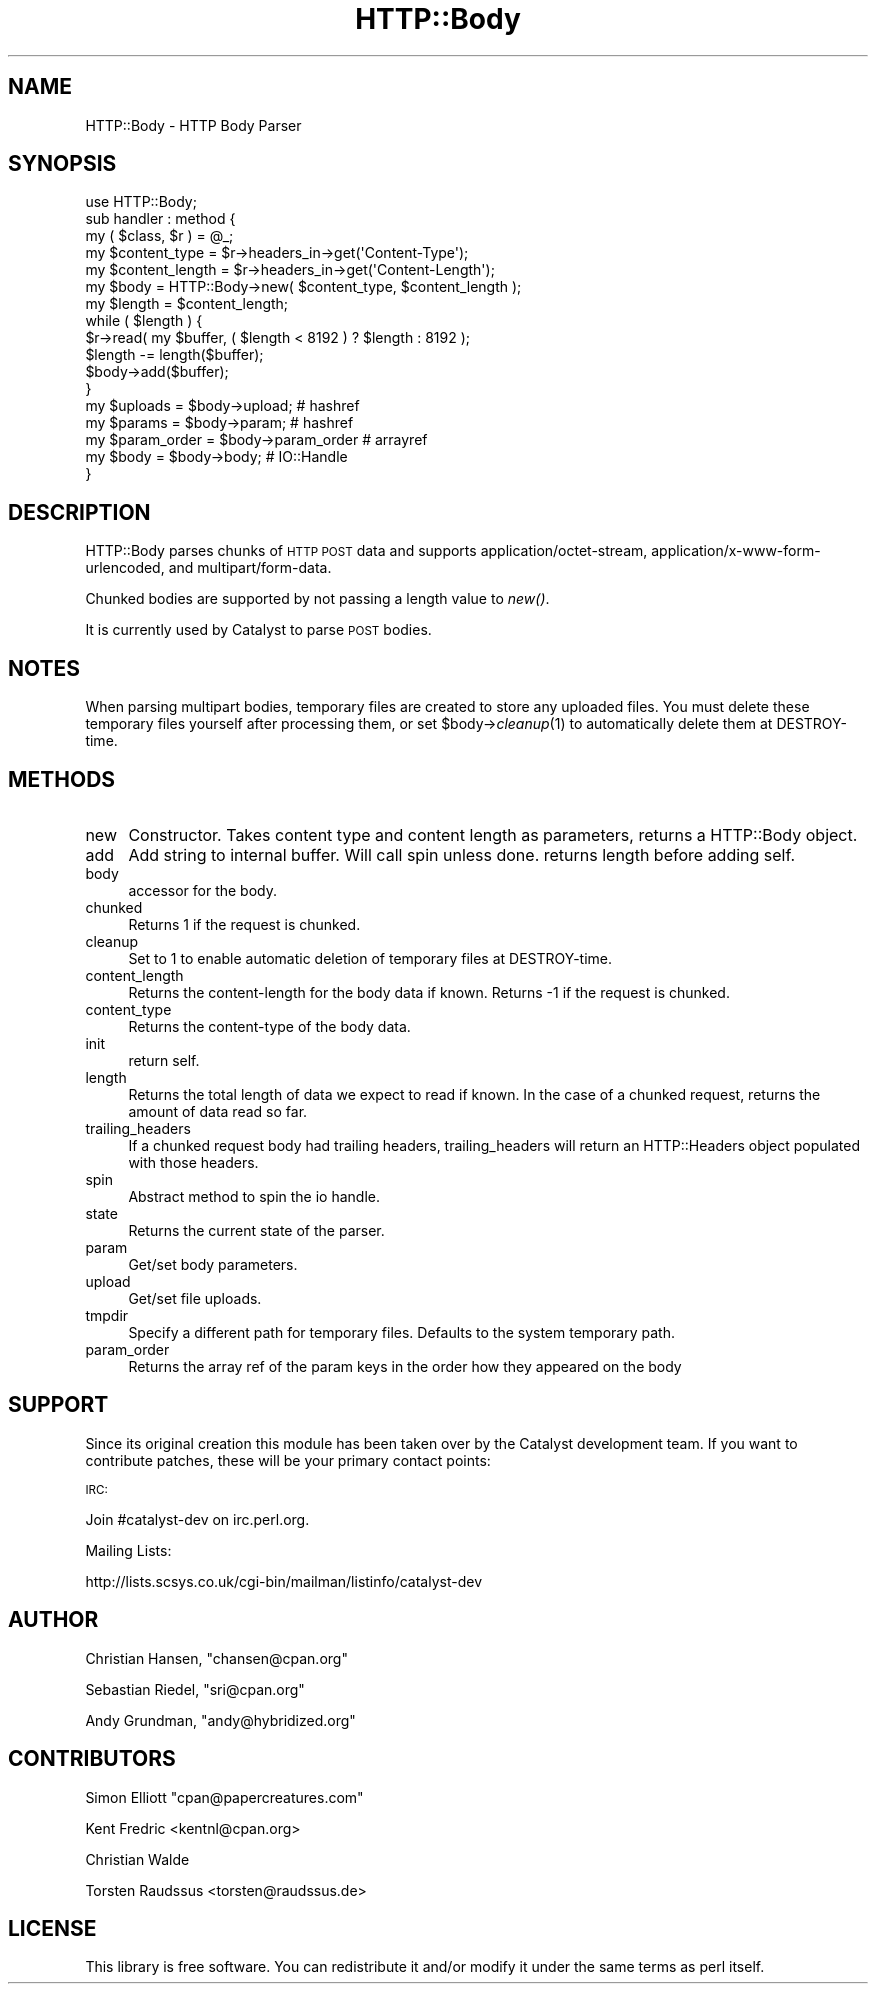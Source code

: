 .\" Automatically generated by Pod::Man 2.22 (Pod::Simple 3.07)
.\"
.\" Standard preamble:
.\" ========================================================================
.de Sp \" Vertical space (when we can't use .PP)
.if t .sp .5v
.if n .sp
..
.de Vb \" Begin verbatim text
.ft CW
.nf
.ne \\$1
..
.de Ve \" End verbatim text
.ft R
.fi
..
.\" Set up some character translations and predefined strings.  \*(-- will
.\" give an unbreakable dash, \*(PI will give pi, \*(L" will give a left
.\" double quote, and \*(R" will give a right double quote.  \*(C+ will
.\" give a nicer C++.  Capital omega is used to do unbreakable dashes and
.\" therefore won't be available.  \*(C` and \*(C' expand to `' in nroff,
.\" nothing in troff, for use with C<>.
.tr \(*W-
.ds C+ C\v'-.1v'\h'-1p'\s-2+\h'-1p'+\s0\v'.1v'\h'-1p'
.ie n \{\
.    ds -- \(*W-
.    ds PI pi
.    if (\n(.H=4u)&(1m=24u) .ds -- \(*W\h'-12u'\(*W\h'-12u'-\" diablo 10 pitch
.    if (\n(.H=4u)&(1m=20u) .ds -- \(*W\h'-12u'\(*W\h'-8u'-\"  diablo 12 pitch
.    ds L" ""
.    ds R" ""
.    ds C` ""
.    ds C' ""
'br\}
.el\{\
.    ds -- \|\(em\|
.    ds PI \(*p
.    ds L" ``
.    ds R" ''
'br\}
.\"
.\" Escape single quotes in literal strings from groff's Unicode transform.
.ie \n(.g .ds Aq \(aq
.el       .ds Aq '
.\"
.\" If the F register is turned on, we'll generate index entries on stderr for
.\" titles (.TH), headers (.SH), subsections (.SS), items (.Ip), and index
.\" entries marked with X<> in POD.  Of course, you'll have to process the
.\" output yourself in some meaningful fashion.
.ie \nF \{\
.    de IX
.    tm Index:\\$1\t\\n%\t"\\$2"
..
.    nr % 0
.    rr F
.\}
.el \{\
.    de IX
..
.\}
.\"
.\" Accent mark definitions (@(#)ms.acc 1.5 88/02/08 SMI; from UCB 4.2).
.\" Fear.  Run.  Save yourself.  No user-serviceable parts.
.    \" fudge factors for nroff and troff
.if n \{\
.    ds #H 0
.    ds #V .8m
.    ds #F .3m
.    ds #[ \f1
.    ds #] \fP
.\}
.if t \{\
.    ds #H ((1u-(\\\\n(.fu%2u))*.13m)
.    ds #V .6m
.    ds #F 0
.    ds #[ \&
.    ds #] \&
.\}
.    \" simple accents for nroff and troff
.if n \{\
.    ds ' \&
.    ds ` \&
.    ds ^ \&
.    ds , \&
.    ds ~ ~
.    ds /
.\}
.if t \{\
.    ds ' \\k:\h'-(\\n(.wu*8/10-\*(#H)'\'\h"|\\n:u"
.    ds ` \\k:\h'-(\\n(.wu*8/10-\*(#H)'\`\h'|\\n:u'
.    ds ^ \\k:\h'-(\\n(.wu*10/11-\*(#H)'^\h'|\\n:u'
.    ds , \\k:\h'-(\\n(.wu*8/10)',\h'|\\n:u'
.    ds ~ \\k:\h'-(\\n(.wu-\*(#H-.1m)'~\h'|\\n:u'
.    ds / \\k:\h'-(\\n(.wu*8/10-\*(#H)'\z\(sl\h'|\\n:u'
.\}
.    \" troff and (daisy-wheel) nroff accents
.ds : \\k:\h'-(\\n(.wu*8/10-\*(#H+.1m+\*(#F)'\v'-\*(#V'\z.\h'.2m+\*(#F'.\h'|\\n:u'\v'\*(#V'
.ds 8 \h'\*(#H'\(*b\h'-\*(#H'
.ds o \\k:\h'-(\\n(.wu+\w'\(de'u-\*(#H)/2u'\v'-.3n'\*(#[\z\(de\v'.3n'\h'|\\n:u'\*(#]
.ds d- \h'\*(#H'\(pd\h'-\w'~'u'\v'-.25m'\f2\(hy\fP\v'.25m'\h'-\*(#H'
.ds D- D\\k:\h'-\w'D'u'\v'-.11m'\z\(hy\v'.11m'\h'|\\n:u'
.ds th \*(#[\v'.3m'\s+1I\s-1\v'-.3m'\h'-(\w'I'u*2/3)'\s-1o\s+1\*(#]
.ds Th \*(#[\s+2I\s-2\h'-\w'I'u*3/5'\v'-.3m'o\v'.3m'\*(#]
.ds ae a\h'-(\w'a'u*4/10)'e
.ds Ae A\h'-(\w'A'u*4/10)'E
.    \" corrections for vroff
.if v .ds ~ \\k:\h'-(\\n(.wu*9/10-\*(#H)'\s-2\u~\d\s+2\h'|\\n:u'
.if v .ds ^ \\k:\h'-(\\n(.wu*10/11-\*(#H)'\v'-.4m'^\v'.4m'\h'|\\n:u'
.    \" for low resolution devices (crt and lpr)
.if \n(.H>23 .if \n(.V>19 \
\{\
.    ds : e
.    ds 8 ss
.    ds o a
.    ds d- d\h'-1'\(ga
.    ds D- D\h'-1'\(hy
.    ds th \o'bp'
.    ds Th \o'LP'
.    ds ae ae
.    ds Ae AE
.\}
.rm #[ #] #H #V #F C
.\" ========================================================================
.\"
.IX Title "HTTP::Body 3"
.TH HTTP::Body 3 "2011-12-05" "perl v5.10.1" "User Contributed Perl Documentation"
.\" For nroff, turn off justification.  Always turn off hyphenation; it makes
.\" way too many mistakes in technical documents.
.if n .ad l
.nh
.SH "NAME"
HTTP::Body \- HTTP Body Parser
.SH "SYNOPSIS"
.IX Header "SYNOPSIS"
.Vb 1
\&    use HTTP::Body;
\&    
\&    sub handler : method {
\&        my ( $class, $r ) = @_;
\&
\&        my $content_type   = $r\->headers_in\->get(\*(AqContent\-Type\*(Aq);
\&        my $content_length = $r\->headers_in\->get(\*(AqContent\-Length\*(Aq);
\&        
\&        my $body   = HTTP::Body\->new( $content_type, $content_length );
\&        my $length = $content_length;
\&
\&        while ( $length ) {
\&
\&            $r\->read( my $buffer, ( $length < 8192 ) ? $length : 8192 );
\&
\&            $length \-= length($buffer);
\&            
\&            $body\->add($buffer);
\&        }
\&        
\&        my $uploads     = $body\->upload;     # hashref
\&        my $params      = $body\->param;      # hashref
\&        my $param_order = $body\->param_order # arrayref
\&        my $body        = $body\->body;       # IO::Handle
\&    }
.Ve
.SH "DESCRIPTION"
.IX Header "DESCRIPTION"
HTTP::Body parses chunks of \s-1HTTP\s0 \s-1POST\s0 data and supports 
application/octet\-stream, application/x\-www\-form\-urlencoded, and
multipart/form\-data.
.PP
Chunked bodies are supported by not passing a length value to \fInew()\fR.
.PP
It is currently used by Catalyst to parse \s-1POST\s0 bodies.
.SH "NOTES"
.IX Header "NOTES"
When parsing multipart bodies, temporary files are created to store any
uploaded files.  You must delete these temporary files yourself after
processing them, or set \f(CW$body\fR\->\fIcleanup\fR\|(1) to automatically delete them
at DESTROY-time.
.SH "METHODS"
.IX Header "METHODS"
.IP "new" 4
.IX Item "new"
Constructor. Takes content type and content length as parameters,
returns a HTTP::Body object.
.IP "add" 4
.IX Item "add"
Add string to internal buffer. Will call spin unless done. returns
length before adding self.
.IP "body" 4
.IX Item "body"
accessor for the body.
.IP "chunked" 4
.IX Item "chunked"
Returns 1 if the request is chunked.
.IP "cleanup" 4
.IX Item "cleanup"
Set to 1 to enable automatic deletion of temporary files at DESTROY-time.
.IP "content_length" 4
.IX Item "content_length"
Returns the content-length for the body data if known.
Returns \-1 if the request is chunked.
.IP "content_type" 4
.IX Item "content_type"
Returns the content-type of the body data.
.IP "init" 4
.IX Item "init"
return self.
.IP "length" 4
.IX Item "length"
Returns the total length of data we expect to read if known.
In the case of a chunked request, returns the amount of data
read so far.
.IP "trailing_headers" 4
.IX Item "trailing_headers"
If a chunked request body had trailing headers, trailing_headers will
return an HTTP::Headers object populated with those headers.
.IP "spin" 4
.IX Item "spin"
Abstract method to spin the io handle.
.IP "state" 4
.IX Item "state"
Returns the current state of the parser.
.IP "param" 4
.IX Item "param"
Get/set body parameters.
.IP "upload" 4
.IX Item "upload"
Get/set file uploads.
.IP "tmpdir" 4
.IX Item "tmpdir"
Specify a different path for temporary files.  Defaults to the system temporary path.
.IP "param_order" 4
.IX Item "param_order"
Returns the array ref of the param keys in the order how they appeared on the body
.SH "SUPPORT"
.IX Header "SUPPORT"
Since its original creation this module has been taken over by the Catalyst
development team. If you want to contribute patches, these will be your
primary contact points:
.PP
\&\s-1IRC:\s0
.PP
.Vb 1
\&    Join #catalyst\-dev on irc.perl.org.
.Ve
.PP
Mailing Lists:
.PP
.Vb 1
\&    http://lists.scsys.co.uk/cgi\-bin/mailman/listinfo/catalyst\-dev
.Ve
.SH "AUTHOR"
.IX Header "AUTHOR"
Christian Hansen, \f(CW\*(C`chansen@cpan.org\*(C'\fR
.PP
Sebastian Riedel, \f(CW\*(C`sri@cpan.org\*(C'\fR
.PP
Andy Grundman, \f(CW\*(C`andy@hybridized.org\*(C'\fR
.SH "CONTRIBUTORS"
.IX Header "CONTRIBUTORS"
Simon Elliott \f(CW\*(C`cpan@papercreatures.com\*(C'\fR
.PP
Kent Fredric <kentnl@cpan.org>
.PP
Christian Walde
.PP
Torsten Raudssus <torsten@raudssus.de>
.SH "LICENSE"
.IX Header "LICENSE"
This library is free software. You can redistribute it and/or modify 
it under the same terms as perl itself.
